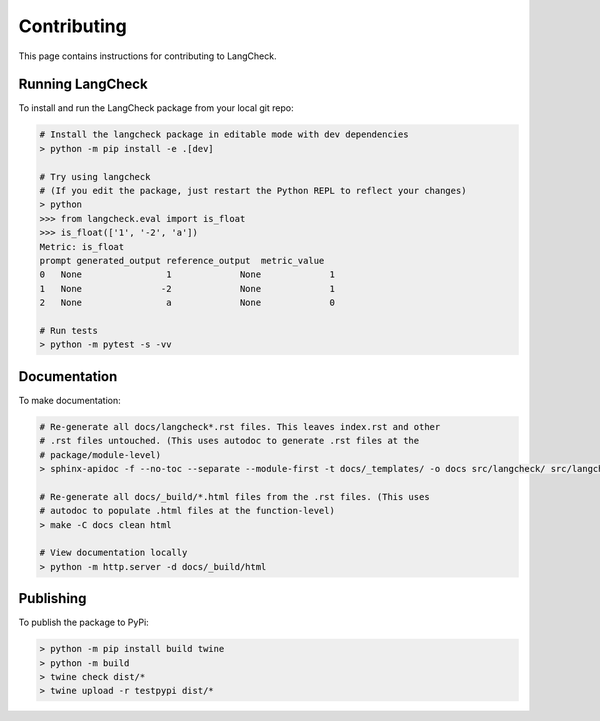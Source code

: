 Contributing
============

This page contains instructions for contributing to LangCheck.

Running LangCheck
-----------------

To install and run the LangCheck package from your local git repo:

.. code-block:: text

    # Install the langcheck package in editable mode with dev dependencies
    > python -m pip install -e .[dev]

    # Try using langcheck
    # (If you edit the package, just restart the Python REPL to reflect your changes)
    > python
    >>> from langcheck.eval import is_float
    >>> is_float(['1', '-2', 'a'])
    Metric: is_float
    prompt generated_output reference_output  metric_value
    0   None                1             None             1
    1   None               -2             None             1
    2   None                a             None             0

    # Run tests
    > python -m pytest -s -vv

Documentation
-------------

To make documentation:

.. code-block:: text

    # Re-generate all docs/langcheck*.rst files. This leaves index.rst and other
    # .rst files untouched. (This uses autodoc to generate .rst files at the
    # package/module-level)
    > sphinx-apidoc -f --no-toc --separate --module-first -t docs/_templates/ -o docs src/langcheck/ src/langcheck/stats.py src/langcheck/plot/css.py

    # Re-generate all docs/_build/*.html files from the .rst files. (This uses
    # autodoc to populate .html files at the function-level)
    > make -C docs clean html

    # View documentation locally
    > python -m http.server -d docs/_build/html

Publishing
----------

To publish the package to PyPi:

.. code-block:: text

    > python -m pip install build twine
    > python -m build
    > twine check dist/*
    > twine upload -r testpypi dist/*